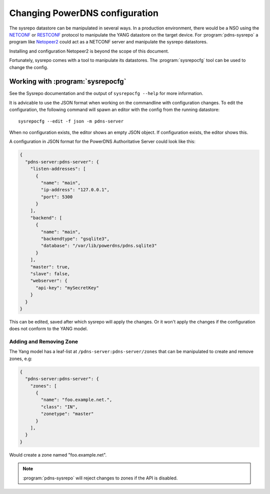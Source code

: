 Changing PowerDNS configuration
===============================
The sysrepo datastore can be manipulated in several ways.
In a production environment, there would be a NSO using the `NETCONF <https://en.wikipedia.org/wiki/NETCONF>`__ or `RESTCONF <https://tools.ietf.org/html/rfc8040>`__ protocol to manipulate the YANG datastore on the target device.
For :program:`pdns-sysrepo` a program like `Netopeer2 <https://github.com/CESNET/Netopeer2>`__ could act as a NETCONF server and manipulate the sysrepo datastores.

Installing and configuration Netopeer2 is beyond the scope of this document.

Fortunately, sysrepo comes with a tool to manipulate its datastores.
The :program:`sysrepocfg` tool can be used to change the config.

Working with :program:`sysrepocfg`
----------------------------------
See the Sysrepo documentation and the output of ``sysrepocfg --help`` for more information.

It is advicable to use the JSON format when working on the commandline with configuration changes.
To edit the configuration, the following command will spawn an editor with the config from the running datastore::

  sysrepocfg --edit -f json -m pdns-server

When no configuration exists, the editor shows an empty JSON object.
If configuration exists, the editor shows this.

A configuration in JSON format for the PowerDNS Authoritative Server could look like this:

.. code-block:: json

  {
    "pdns-server:pdns-server": {
      "listen-addresses": [
        {
          "name": "main",
          "ip-address": "127.0.0.1",
          "port": 5300
        }
      ],
      "backend": [
        {
          "name": "main",
          "backendtype": "gsqlite3",
          "database": "/var/lib/powerdns/pdns.sqlite3"
        }
      ],
      "master": true,
      "slave": false,
      "webserver": {
        "api-key": "mySecretKey"
      }
    }
  }

This can be edited, saved after which sysrepo will apply the changes.
Or it won't apply the changes if the configuration does not conform to the YANG model.

Adding and Removing Zone
^^^^^^^^^^^^^^^^^^^^^^^^
The Yang model has a leaf-list at ``/pdns-server:pdns-server/zones`` that can be manipulated to create and remove zones, e.g:

.. code-block:: json

  {
    "pdns-server:pdns-server": {
      "zones": [
        {
          "name": "foo.example.net.",
          "class": "IN",
          "zonetype": "master"
        }
      ],
    }
  }

Would create a zone named "foo.example.net".

.. note::
  :program:`pdns-sysrepo` will reject changes to zones if the API is disabled.
